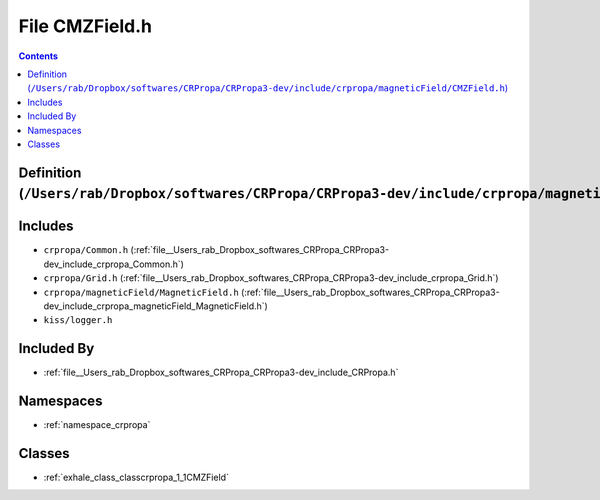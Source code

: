 
.. _file__Users_rab_Dropbox_softwares_CRPropa_CRPropa3-dev_include_crpropa_magneticField_CMZField.h:

File CMZField.h
===============

.. contents:: Contents
   :local:
   :backlinks: none

Definition (``/Users/rab/Dropbox/softwares/CRPropa/CRPropa3-dev/include/crpropa/magneticField/CMZField.h``)
-----------------------------------------------------------------------------------------------------------






Includes
--------


- ``crpropa/Common.h`` (:ref:`file__Users_rab_Dropbox_softwares_CRPropa_CRPropa3-dev_include_crpropa_Common.h`)

- ``crpropa/Grid.h`` (:ref:`file__Users_rab_Dropbox_softwares_CRPropa_CRPropa3-dev_include_crpropa_Grid.h`)

- ``crpropa/magneticField/MagneticField.h`` (:ref:`file__Users_rab_Dropbox_softwares_CRPropa_CRPropa3-dev_include_crpropa_magneticField_MagneticField.h`)

- ``kiss/logger.h``



Included By
-----------


- :ref:`file__Users_rab_Dropbox_softwares_CRPropa_CRPropa3-dev_include_CRPropa.h`




Namespaces
----------


- :ref:`namespace_crpropa`


Classes
-------


- :ref:`exhale_class_classcrpropa_1_1CMZField`

